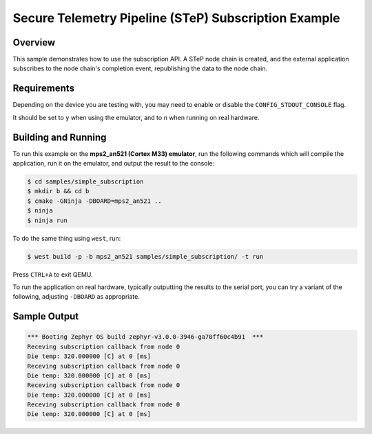 .. step-shell-sample:

Secure Telemetry Pipeline (STeP) Subscription Example
#####################################################

Overview
********

This sample demonstrates how to use the subscription API.
A STeP node chain is created, and the external application
subscribes to the node chain's completion event, republishing
the data to the node chain.

Requirements
************

Depending on the device you are testing with, you may need to enable or
disable the ``CONFIG_STDOUT_CONSOLE`` flag.

It should be set to ``y`` when using the emulator, and to ``n`` when running on
real hardware.

Building and Running
********************

To run this example on the **mps2_an521 (Cortex M33) emulator**, run the
following commands which will compile the application, run it on the emulator,
and output the result to the console:

.. code-block:: console

    $ cd samples/simple_subscription
    $ mkdir b && cd b
    $ cmake -GNinja -DBOARD=mps2_an521 ..
    $ ninja
    $ ninja run

To do the same thing using ``west``, run:

.. code-block:: console

   $ west build -p -b mps2_an521 samples/simple_subscription/ -t run

Press ``CTRL+A`` to exit QEMU.

To run the application on real hardware, typically outputting the results to the
serial port, you can try a variant of the following, adjusting ``-DBOARD``
as appropriate.

Sample Output
*************

.. code-block:: console

   *** Booting Zephyr OS build zephyr-v3.0.0-3946-ga70ff60c4b91  ***
   Receving subscription callback from node 0 
   Die temp: 320.000000 [C] at 0 [ms]
   Receving subscription callback from node 0 
   Die temp: 320.000000 [C] at 0 [ms]
   Receving subscription callback from node 0 
   Die temp: 320.000000 [C] at 0 [ms]
   Receving subscription callback from node 0 
   Die temp: 320.000000 [C] at 0 [ms]
